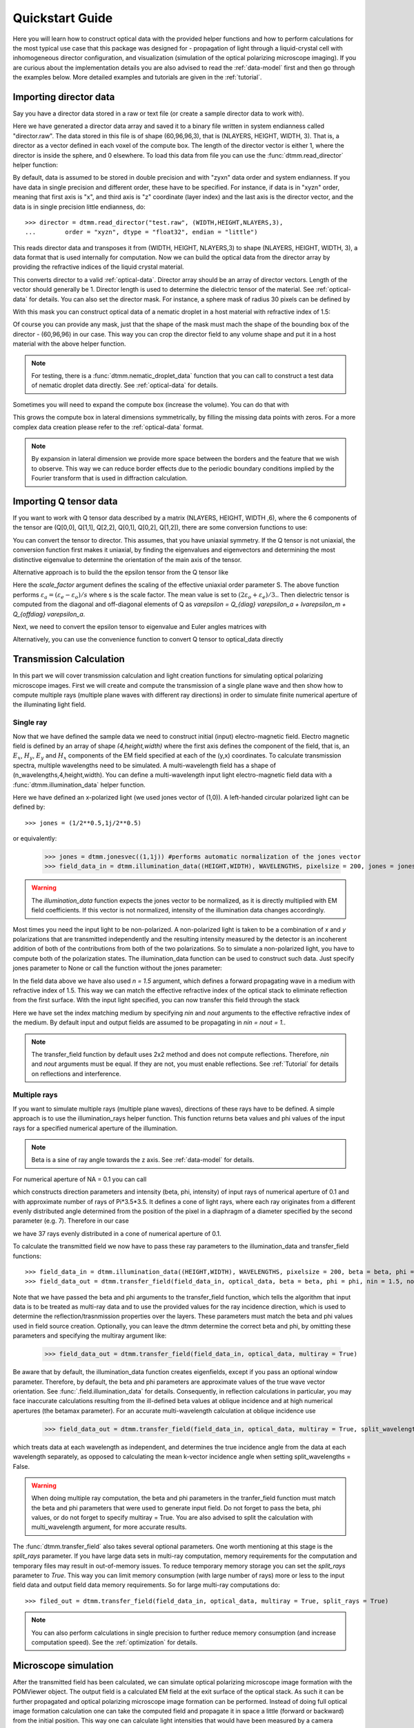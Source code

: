 .. _quickstart:

Quickstart Guide
================

Here you will learn how to construct optical data with the provided helper functions and how to perform calculations for the most typical use case that this package was designed for - propagation of light through a liquid-crystal cell with inhomogeneous director configuration, and visualization (simulation of the optical polarizing microscope imaging). If you are curious about the implementation details you are also advised to read the :ref:`data-model` first and then go through the examples below. More detailed examples  and tutorials are given in the :ref:`tutorial`. 

Importing director data
-----------------------

Say you have a director data stored in a raw or text file (or create a sample director data to work with).

.. doctest::
  
    >>> import dtmm
    >>> NLAYERS, HEIGHT, WIDTH = (60, 96, 96)
    >>> director = dtmm.nematic_droplet_director((NLAYERS, HEIGHT, WIDTH), radius = 30, profile = "r")
    >>> director.tofile("director.raw")

Here we have generated a director data array and saved it to a binary file written in system endianness called "director.raw". The data stored in this file is of shape (60,96,96,3), that is (NLAYERS, HEIGHT, WIDTH, 3). That is, a director as a vector defined in each voxel of the compute box. The length of the director vector is either 1, where the director is inside the sphere, and 0 elsewhere. To load this data from file you can use the :func:`dtmm.read_director` helper function:

.. doctest::

    >>> director = dtmm.read_director("director.raw", (NLAYERS, HEIGHT, WIDTH ,3))

By default, data is assumed to be stored in double precision and with "zyxn" data order and system endianness. If you have data in single precision and different order, these have to be specified. For instance, if data is in "xyzn" order, meaning that first axis is "x", and third axis is "z" coordinate (layer index) and the last axis is the director vector, and the data is in single precision little endianness, do::

    >>> director = dtmm.read_director("test.raw", (WIDTH,HEIGHT,NLAYERS,3),
    ...        order = "xyzn", dtype = "float32", endian = "little")

This reads director data and transposes it from (WIDTH, HEIGHT, NLAYERS,3) to shape (NLAYERS, HEIGHT, WIDTH, 3), a data format that is used internally for computation. Now we can build the optical data from the director array by providing the refractive indices of the liquid crystal material.

.. doctest::

   >>> optical_data = dtmm.director2data(director, no = 1.5, ne = 1.6)

This converts director to a valid :ref:`optical-data`. Director array should be an array of director vectors. Length of the vector should generally be 1. Director length is used to determine the dielectric tensor of the material. See :ref:`optical-data` for details. You can also set the director mask. For instance, a sphere mask of radius 30 pixels can be defined by

.. doctest::

   >>> mask = dtmm.sphere_mask((NLAYERS,HEIGHT,WIDTH),30)  
 
With this mask you can construct optical data of a nematic droplet in a host material with refractive index of 1.5:

.. doctest::

   >>> optical_data = dtmm.director2data(director, no = 1.5, ne = 1.6, mask = mask, nhost = 1.5)

Of course you can provide any mask, just that the shape of the mask must mach the shape of the bounding box of the director - (60,96,96) in our case. This way you can crop the director field to any volume shape and put it in a host material with the above helper function. 

.. note::

   For testing, there is a :func:`dtmm.nematic_droplet_data` function that you can call to construct a test data of nematic droplet data directly. See :ref:`optical-data` for details.

Sometimes you will need to expand the compute box (increase the volume). You can do that with

.. doctest::

   >>> director_large = dtmm.expand(director, (60,128,128))

This grows the compute box in lateral dimensions symmetrically, by filling the missing data points with zeros. For a more complex data creation please refer to the :ref:`optical-data` format.

.. note::

   By expansion in lateral dimension we provide more space between the borders and the feature that we wish to observe. This way we can reduce border effects due to the periodic boundary conditions implied by the Fourier transform that is used in diffraction calculation. 

Importing Q tensor data
-----------------------

If you want to work with Q tensor data described by a matrix (NLAYERS, HEIGHT, WIDTH ,6),
where the 6 components of the tensor are (Q[0,0], Q[1,1], Q[2,2], Q[0,1], Q[0,2], Q[1,2]), there are some conversion functions to use:

.. doctest::

   >>> Q = dtmm.data.director2Q(director)
   >>> Q.tofile("Qtensor.raw")
   >>> Q = dtmm.data.read_Q("Qtensor.raw", (NLAYERS, HEIGHT, WIDTH ,6))

You can convert the tensor to director. This assumes, that you have uniaxial symmetry. If
the Q tensor is not uniaxial, the conversion function first makes it uniaxial, by finding the eigenvalues and eigenvectors and determining the most distinctive eigenvalue to determine the orientation of the main axis of the tensor.

.. doctest::

   >>> director = Q2director(Q)

Alternative approach is to build the the epsilon tensor from the Q tensor like

.. doctest::

   >>> eps = Q2eps(Q, no = 1.5, ne = 1.6, scale_factor = 1.)

Here the `scale_factor` argument defines the scaling of the effective uniaxial order parameter S. The above function performs :math:`\varepsilon_a = (\varepsilon_e-\varepsilon_o) / s` where s is the scale factor. The mean value is set to :math:`(2\varepsilon_o + \varepsilon_e)/3.`. Then dielectric tensor is computed from the diagonal and off-diagonal elements of Q as `\varepsilon = Q_{diag} \varepsilon_a + I\varepsilon_m + Q_{offdiag} \varepsilon_a`.

Next, we need to convert the epsilon tensor to eigenvalue and Euler angles matrices with

.. doctest::

   >>> epsv, epsa = eps2epsva(eps)

Alternatively, you can use the convenience function to convert Q tensor to optical_data directly

.. doctest::

   >>> optical_data = Q2data(Q,no = 1.5, ne = 1.6, scale_factor = 1.)


Transmission Calculation
------------------------

In this part we will cover transmission calculation and light creation functions for simulating optical polarizing microscope images. First we will create and compute the transmission of a single plane wave and then show how to compute multiple rays (multiple plane waves with different ray directions) in order to simulate finite numerical aperture of the illuminating light field.

Single ray
++++++++++

Now that we have defined the sample data we need to construct initial (input) electro-magnetic field. Electro magnetic field is defined by an array of shape *(4,height,width)* where the first axis defines the component of the field, that is, an :math:`E_x`, :math:`H_y`, :math:`E_y` and :math:`H_x` components of the EM field specified at each of the (y,x) coordinates. To calculate transmission spectra, multiple  wavelengths need to be simulated. A multi-wavelength field has a shape of (n_wavelengths,4,height,width). You can define a multi-wavelength input light electro-magnetic field data with a :func:`dtmm.illumination_data` helper function. 

.. doctest::

   >>> import numpy as np
   >>> WAVELENGTHS = np.linspace(380,780,11)
   >>> field_data = dtmm.illumination_data((HEIGHT,WIDTH), WAVELENGTHS, pixelsize = 200, jones = (1,0)) 

Here we have defined an x-polarized light (we used jones vector of (1,0)). A left-handed circular polarized light can be defined by:: 

   >>> jones = (1/2**0.5,1j/2**0.5)

or equivalently:

   >>> jones = dtmm.jonesvec((1,1j)) #performs automatic normalization of the jones vector
   >>> field_data_in = dtmm.illumination_data((HEIGHT,WIDTH), WAVELENGTHS, pixelsize = 200, jones = jones) 

.. warning::

   The `illumination_data` function expects the jones vector to be normalized, as it is directly multiplied with EM field coefficients. If this vector is not normalized, intensity of the illumination data changes accordingly. 

Most times you need the input light to be non-polarized. A non-polarized light is taken to be a combination of *x* and *y* polarizations that are transmitted independently and the resulting intensity measured by the detector is an incoherent addition of both of the contributions from both of the two polarizations. So to simulate a non-polarized light, you have to compute both of the polarization states. The illumination_data function can be used to construct such data. Just specify jones parameter to None or call the function without the jones parameter:

.. doctest::

   >>> field_data_in = dtmm.illumination_data((HEIGHT,WIDTH), WAVELENGTHS, pixelsize = 200, n = 1.5) 

In the field data above we have also used *n = 1.5* argument, which defines a forward propagating wave in a medium with refractive index of 1.5. This way we can match the effective refractive index of the optical stack to eliminate reflection from the first surface. With the input light specified, you can now transfer this field through the stack

.. doctest::

   >>> field_data_out = dtmm.transfer_field(field_data_in, optical_data, nin = 1.5, nout = 1.5)

Here we have set the index matching medium by specifying *nin* and *nout* arguments to the effective refractive index of the medium. By default input and output fields are assumed to be propagating in *nin = nout = 1.*. 

.. note :: 

   The transfer_field function by default uses 2x2 method and does not compute reflections. Therefore, `nin` and `nout` arguments must be equal. If they are not, you must enable reflections. See :ref:`Tutorial` for details on reflections and interference.


Multiple rays
+++++++++++++

If you want to simulate multiple rays (multiple plane waves), directions of these rays have to be defined. A simple approach is to use the illumination_rays helper function. This function returns beta values and phi values of the input rays for a specified numerical aperture of the illumination. 

.. note::

   Beta is a sine of ray angle towards the z axis. See :ref:`data-model` for details.

For numerical aperture of NA = 0.1 you can call

.. doctest::

   >>> beta, phi, intensity = dtmm.illumination_rays(0.1,7, smooth = 0.2) 

which constructs direction parameters and intensity (beta, phi, intensity) of input rays of numerical aperture of 0.1 and with approximate number of rays of Pi*3.5*3.5. It defines a cone of light rays, where each ray originates from a different evenly distributed angle determined from the position of the pixel in a diaphragm of a diameter specified by the second parameter (e.g. 7). Therefore in our case

.. doctest::

   >>> len(beta)
   37
 
we have 37 rays evenly distributed in a cone of numerical aperture of 0.1. 

.. plot:: examples/illumination_rays.py

   The beta and beta values of the 37 ray parameters. The color represents the intensity of the ray. 

To calculate the transmitted field we now have to pass these ray parameters to the illumination_data and transfer_field functions::

   >>> field_data_in = dtmm.illumination_data((HEIGHT,WIDTH), WAVELENGTHS, pixelsize = 200, beta = beta, phi = phi, intensity = intensity, n = 1.5)
   >>> field_data_out = dtmm.transfer_field(field_data_in, optical_data, beta = beta, phi = phi, nin = 1.5, nout = 1.5)

Note that we have passed the beta and phi arguments to the transfer_field function, which tells the algorithm that input data is to be treated as multi-ray data and to use the provided values for the ray incidence direction, which is used to determine the reflection/trasnmission properties over the layers. These parameters must match the beta and phi values used in field source creation. Optionally, you can leave the dtmm determine the correct beta and phi, by omitting these parameters and specifying the multiray argument like:

   >>> field_data_out = dtmm.transfer_field(field_data_in, optical_data, multiray = True)

Be aware that by default, the illumination_data function creates eigenfields, except if you pass an optional window parameter. Therefore, by default, the beta and phi parameters are approximate values of the true wave vector orientation. See :func:`.field.illumination_data` for details. Consequently, in reflection calculations in particular, you may face inaccurate calculations resulting from the ill-defined beta values at oblique incidence and at high numerical apertures (the betamax parameter). For an accurate multi-wavelength calculation at oblique incidence use 

   >>> field_data_out = dtmm.transfer_field(field_data_in, optical_data, multiray = True, split_wavelengths = True)

which treats data at each wavelength as independent, and determines the true incidence angle from the data at each wavelength separately, as opposed to calculating the mean k-vector incidence angle when setting split_wavelengths = False.

.. warning::

   When doing multiple ray computation, the beta and phi parameters in the tranfer_field function must match the beta and phi parameters that were used to generate input field. Do not forget to pass the beta, phi values, or do not forget to specify multiray = True. You are also advised to split the calculation with multi_wavelength argument, for more accurate results.

The :func:`dtmm.transfer_field` also takes several optional parameters. One worth mentioning at this stage is the `split_rays` parameter. If you have large data sets in multi-ray computation, memory requirements for the computation and temporary files may result in out-of-memory issues. To reduce temporary memory storage you can set the `split_rays` parameter to `True`. This way you can limit memory consumption (with large number of rays) more or less to the input field data and output field data memory requirements. So for large multi-ray computations do::

   >>> filed_out = dtmm.transfer_field(field_data_in, optical_data, multiray = True, split_rays = True)

.. note:: 

   You can also perform calculations in single precision to further reduce memory consumption (and increase computation speed). See the :ref:`optimization` for details.


Microscope simulation
---------------------

After the transmitted field has been calculated, we can simulate optical polarizing microscope image formation with the POMViewer object. The output field is a calculated EM field at the exit surface of the optical stack. As such it can be further propagated and optical polarizing microscope image formation can be performed. Instead of doing full optical image formation calculation one can take the computed field and propagate it in space a little (forward or backward) from the initial position. This way one can calculate light intensities that would have been measured by a camera equipped microscope, had the field been propagated through an ideal microscope objective with a 1:1 magnifications. Simply do:

.. doctest::

   >>> viewer = dtmm.pom_viewer(field_data_out, n_cover = 1.5, d_cover = 0., NA = 0.7, immersion = False)

which returns a POMViewer object for simulating standard objective (non-immersion type) with NA of 0.7. Here we have used the thickness of the cover glass d_cover = 0. This tells the algorithm to neglect the diffraction effects introduced by the thick cover glass. If you have a thick cover glass in the experiment, and you have simulated the field using transfer_field with nout = n_cover at the exit surface of the sample, you can use the d_cover argument to simulate aberration effects introduced by the thick cover glass. 

.. note::

    For oil-immersion objectives you should specify immersion = True. Here you can use higher NA values.

.. warning::

    You should always view the field in a medium that it was calculated for. In the example above we defined that the field should be viewed in a medium of refractive index of 1.5 by setting n_cover = 1.5 because we used this as the `nout` argument in the `transfer_field` calculation above. 

Now you can calculate transmission specter or obtain RGB image. Depending on how the illumination data was created (polarized/nonpolarized light, single/multiple ray) you can set different parameters. For instance, you can refocus the field

.. doctest::

   >>> viewer.focus = -20 

The calculated output field is defined at zero focus. To move the focus position more into the sample, you have to move focus to negative values. Next, you can set the analyzer.

.. doctest::

   >>> viewer.analyzer = 90 #in degrees - vertical direction

If you do not wish to use analyzer, simply remove it by specifying

.. doctest::

   >>> viewer.analyzer = None
   
To adjust the intensity of the input light you can set:

.. doctest::

   >>> viewer.intensity = 0.5

The intensity value is a multiplication coefficient for the computed spectra. So a value of 0.5 decreases the intensity by a factor of 0.5. 

If input field was defined to be non polarized, you can set the polarizer

   >>> viewer.polarizer = 0. # horizontal

You can set all these parameters with a single function call:

.. doctest::

   >>> viewer.set_parameters(intensity = 1., polarizer = 0., analyzer = 90, focus = -20)

When you are done with setting the microscope parameters you can calculate the transmitted specter

.. doctest::

   >>> specter = viewer.calculate_specter()

or, if you want to obtain RGB image:

.. doctest::

   >>> image = viewer.calculate_image()

The viewer also allows you to tune microscope settings dynamically. 

.. doctest::

   >>> fig, ax = viewer.plot()
   >>> fig.show()

.. note:: 

    For this to work you should not use the matplotlib figure inline option in your python development environment (e.g. Spyder, jupyterlab, notebook). Matpoltlib should be able to draw to a new figure widget for sliders to work. 

For more advanced image calculation, using windowing, reflection calculations, custom color matching functions please refer to the :ref:`Tutorial`.

Viewing direction
-----------------

If a different viewing direction is required you must rotate the object and recompute the output field. Currently, you cannot rotate the optical data, but you can rotate the regular spaced director field and then construct the optical data as in examples above. There are two helper function to achieve rotations of the director field. If you want to do a 90 degrees *y* axis rotation you can do:

.. doctest::

   >>> dir90 = dtmm.rot90_director(director, axis = "y")
   
This rotates the whole compute box and the shape of the director field becomes
   
.. doctest::

   >>> dir90.shape
   (96, 96, 60, 3)

This transformation is lossless as no data points are cropped and no interpolation is performed. You may want to crop data and add some border area to increase the size of the compute box and to match it to the original data. Alternative approach, and for a more general, lossy transformation you can use the :func:`dtmm.data.rotate_director` function. For a 90 degree rotation around the *y* axis

.. doctest::
   
   >>> rmat = dtmm.rotation_matrix_y(np.pi/2)
   >>> dir90i = dtmm.rotate_director(rmat,director) 

Now the shape of the output director field is the same, and there are data points in the output that are out of domain in the original data and few data points in the original data were cropped in the proces. The out-of-domain data point are by default defined to be a zero vector

.. doctest::

   >>> dir90i[0,0,0] #the border is out of domain in the original data, so this is zero.
   array([0., 0., 0.])

For a more general rotation, say a 0.3 rotation around the *z* axis (yaw), followed by a 0.4 rotation around the *y* axis (theta) and finally, a 0.5 rotation around the z axis (phi), there is a helper function that construct a rotation matrix by multiplying the three rotation matrices

.. doctest::

   >>> mat = dtmm.rotation_matrix((0.3,0.4,0.5))

It is up to the user to apply a mask or to specify the optical data parameters of these out of domain data points. 

.. doctest::

   >>> mask = dtmm.sphere_mask((NLAYERS,HEIGHT,WIDTH),30) 
   >>> optical_data = dtmm.director2data(director, no = 1.5, ne = 1.6, mask = mask, nhost = 1.5)


Data IO
-------

To save/load field data or optical (stack) data to a file for later use there are load and save functions::

   >>> dtmm.save_field("field.dtmf", field_data_out)
   >>> dtmm.save_stack("stack.dtms", optical_data)
   >>> field_data = dtmm.load_field("field.dtmf")
   >>> optical_data = dtmm.load_stack("stack.dtms")

.. note::
   
   The save functions append *.dtmf* or *.dtms* extensions to the filename if extensions are not provided by user.


Increasing computation speed
----------------------------

So you want to get best performance? First make sure you have `mkl_fft` installed:: 

    >>> import mkl_fft

Then before loading the package set these environment variables:

.. doctest::

   >>> import os
   >>> os.environ["DTMM_DOUBLE_PRECISION"] = "0" #compile for single precision
   >>> os.environ["DTMM_FASTMATH"] = "1" #use the fast math compilation option in numba
   >>> os.environ["DTMM_TARGET_PARALLEL"] = "1" #use target='parallel' and parallel = True options in numba

Now load the package 

.. doctest::

   >>> import dtmm

We now have the package compiled for best performance at the cost of computation accuracy.
See :ref:`optimization` for details and further tuning and configuration options.

